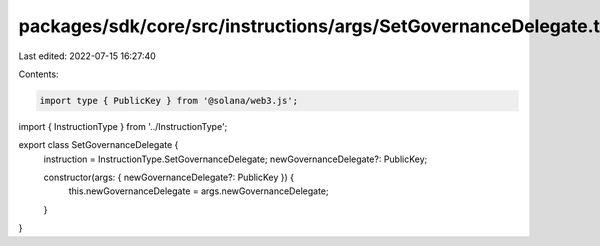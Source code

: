 packages/sdk/core/src/instructions/args/SetGovernanceDelegate.ts
================================================================

Last edited: 2022-07-15 16:27:40

Contents:

.. code-block:: ts

    import type { PublicKey } from '@solana/web3.js';

import { InstructionType } from '../InstructionType';

export class SetGovernanceDelegate {
  instruction = InstructionType.SetGovernanceDelegate;
  newGovernanceDelegate?: PublicKey;

  constructor(args: { newGovernanceDelegate?: PublicKey }) {
    this.newGovernanceDelegate = args.newGovernanceDelegate;
  }
}


